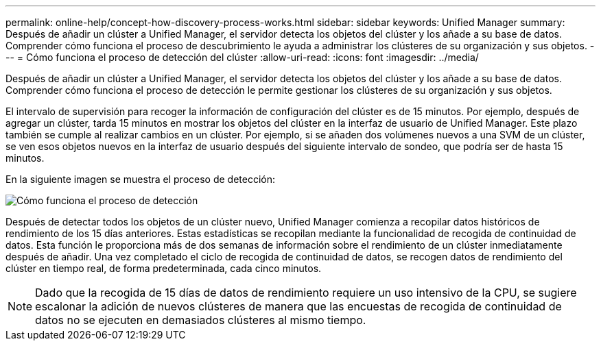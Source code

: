 ---
permalink: online-help/concept-how-discovery-process-works.html 
sidebar: sidebar 
keywords: Unified Manager 
summary: Después de añadir un clúster a Unified Manager, el servidor detecta los objetos del clúster y los añade a su base de datos. Comprender cómo funciona el proceso de descubrimiento le ayuda a administrar los clústeres de su organización y sus objetos. 
---
= Cómo funciona el proceso de detección del clúster
:allow-uri-read: 
:icons: font
:imagesdir: ../media/


[role="lead"]
Después de añadir un clúster a Unified Manager, el servidor detecta los objetos del clúster y los añade a su base de datos. Comprender cómo funciona el proceso de detección le permite gestionar los clústeres de su organización y sus objetos.

El intervalo de supervisión para recoger la información de configuración del clúster es de 15 minutos. Por ejemplo, después de agregar un clúster, tarda 15 minutos en mostrar los objetos del clúster en la interfaz de usuario de Unified Manager. Este plazo también se cumple al realizar cambios en un clúster. Por ejemplo, si se añaden dos volúmenes nuevos a una SVM de un clúster, se ven esos objetos nuevos en la interfaz de usuario después del siguiente intervalo de sondeo, que podría ser de hasta 15 minutos.

En la siguiente imagen se muestra el proceso de detección:

image::../media/discovery-process-oc-6-0.gif[Cómo funciona el proceso de detección]

Después de detectar todos los objetos de un clúster nuevo, Unified Manager comienza a recopilar datos históricos de rendimiento de los 15 días anteriores. Estas estadísticas se recopilan mediante la funcionalidad de recogida de continuidad de datos. Esta función le proporciona más de dos semanas de información sobre el rendimiento de un clúster inmediatamente después de añadir. Una vez completado el ciclo de recogida de continuidad de datos, se recogen datos de rendimiento del clúster en tiempo real, de forma predeterminada, cada cinco minutos.

[NOTE]
====
Dado que la recogida de 15 días de datos de rendimiento requiere un uso intensivo de la CPU, se sugiere escalonar la adición de nuevos clústeres de manera que las encuestas de recogida de continuidad de datos no se ejecuten en demasiados clústeres al mismo tiempo.

====
